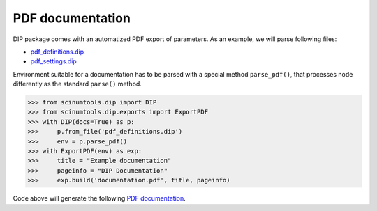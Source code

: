 PDF documentation
=================

DIP package comes with an automatized PDF export of parameters.
As an example, we will parse following files:

*  `pdf_definitions.dip <https://github.com/vrtulka23/scinumtools/blob/main/tests/dip/examples/pdf_definitions.dip>`_
*  `pdf_settings.dip <https://github.com/vrtulka23/scinumtools/blob/main/tests/dip/examples/pdf_settings.dip>`_

Environment suitable for a documentation has to be parsed with a special method ``parse_pdf()``, that processes node differently as the standard ``parse()`` method.

.. code-block:: python

   >>> from scinumtools.dip import DIP
   >>> from scinumtools.dip.exports import ExportPDF
   >>> with DIP(docs=True) as p:
   >>>     p.from_file('pdf_definitions.dip')
   >>>     env = p.parse_pdf()
   >>> with ExportPDF(env) as exp:
   >>>     title = "Example documentation"
   >>>     pageinfo = "DIP Documentation"
   >>>     exp.build('documentation.pdf', title, pageinfo)
   
Code above will generate the following `PDF documentation <../../_static/pdf/documentation.pdf>`_.

